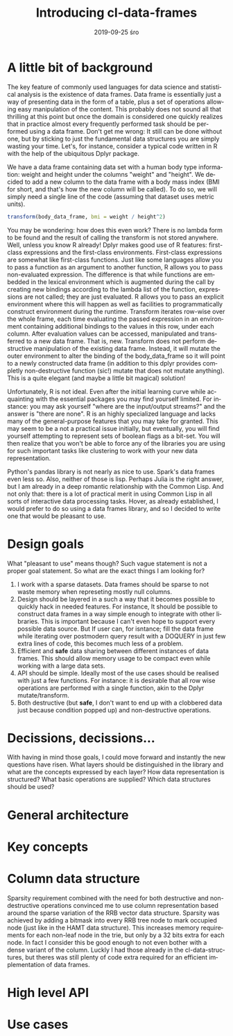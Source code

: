 #+TITLE:       Introducing cl-data-frames
#+AUTHOR:
#+EMAIL:       shka@tuxls
#+DATE:        2019-09-25 śro
#+URI:         /blog/%y/%m/%d/introducing-cl-data-frames
#+KEYWORDS:    lisp
#+TAGS:        lisp
#+LANGUAGE:    en
#+OPTIONS:     H:3 num:nil toc:nil \n:nil ::t |:t ^:nil -:nil f:t *:t <:t
#+DESCRIPTION: Data frame library for the Common Lisp

* A little bit of background
The key feature of commonly used languages for data science and statistical analysis is the existence of data frames. Data frame is essentially just a way of presenting data in the form of a table, plus a set of operations allowing easy manipulation of the content. This probably does not sound all that thrilling at this point but once the domain is considered one quickly realizes that in practice almost every frequently performed task should be performed using a data frame. Don't get me wrong: It still can be done without one, but by sticking to just the fundamental data structures you are simply wasting your time. Let's, for instance, consider a typical code written in R with the help of the ubiquitous Dplyr package.

We have a data frame containing data set with a human body type information: weight and height under the columns "weight" and "height". We decided to add a new column to the data frame with a body mass index (BMI for short, and that's how the new column will be called). To do so, we will simply need a single line of the code (assuming that dataset uses metric units).

#+BEGIN_SRC R
transform(body_data_frame, bmi = weight / height^2)
#+END_SRC

You may be wondering: how does this even work? There is no lambda form to be found and the result of calling the transform is not stored anywhere. Well, unless you know R already! Dplyr makes good use of R features: first-class expressions and the first-class environments. First-class expressions are somewhat like first-class functions. Just like some languages allow you to pass a function as an argument to another function, R allows you to pass non-evaluated expression. The difference is that while functions are embedded in the lexical environment which is augmented during the call by creating new bindings according to the lambda list of the function, expressions are not called; they are just evaluated. R allows you to pass an explicit environment where this will happen as well as facilities to programmatically construct environment during the runtime. Transform iterates row-wise over the whole frame, each time evaluating the passed expression in an environment containing additional bindings to the values in this row, under each column. After evaluation values can be accessed, manipulated and transferred to a new data frame. That is, new. Transform does not perform destructive manipulation of the existing data frame. Instead, it will mutate the outer environment to alter the binding of the body_data_frame so it will point to a newly constructed data frame (in addition to this dplyr provides completly non-destructive function (sic!) mutate that does not mutate anything). This is a quite elegant (and maybe a little bit magical) solution!

Unfortunately, R is not ideal. Even after the initial learning curve while acquainting with the essential packages you may find yourself limited. For instance: you may ask yourself "where are the input/output streams?" and the answer is "there are none". R is an highly specialized language and lacks many of the general-purpose features that you may take for granted. This may seem to be a not a practical issue initially, but eventually, you will find yourself attempting to represent sets of boolean flags as a bit-set. You will then realize that you won't be able to force any of the libraries you are using for such important tasks like clustering to work with your new data representation.

Python's pandas library is not nearly as nice to use. Spark's data frames even less so. Also, neither of those is lisp. Perhaps Julia is the right answer, but I am already in a deep romantic relationship with the Common Lisp. And not only that: there is a lot of practical merit in using Common Lisp in all sorts of interactive data processing tasks. Hover, as already established, I would prefer to do so using a data frames library, and so I decided to write one that would be pleasant to use.

* Design goals
What "pleasant to use" means though? Such vague statement is not a proper goal statement. So what are the exact things I am looking for?
1. I work with a sparse datasets. Data frames should be sparse to not waste memory when represeting mostly null columns.
2. Design should be layered in a such a way that it becomes possible to quickly hack in needed features. For instance, It should be possible to construct data frames in a way simple enough to integrate with other libraries. This is important because I can't even hope to support every possible data source. But If user can, for isntance; fill the data frame while iterating over postmodern query result with a DOQUERY in just few extra lines of code, this becomes much less of a problem.
3. Efficient and *safe* data sharing between different instances of data frames. This should allow memory usage to be compact even while working with a large data sets.
4. API should be simple. Ideally most of the use cases should be realised with just a few functions. For instance: it is desirable that all row wise operations are performed with a single function, akin to the Dplyr mutate/transform.
5. Both destructive (but *safe*, I don't want to end up with a clobbered data just because condition popped up) and non-destructive operations.

* Decissions, decissions…
With having in mind those goals, I could move forward and instantly the new questions have risen. What layers should be distinguished in the library and what are the concepts expressed by each layer? How data representation is structured? What basic operations are supplied? Which data structures should be used?

* General architecture

* Key concepts

* Column data structure
Sparsity requirement combined with the need for both destructive and non-destructive operations convinced me to use column representation based around the sparse variation of the RRB vector data structure. Sparsity was achieved by adding a bitmask into every RRB tree node to mark occupied node (just like in the HAMT data structure). This increases memory requirements for each non-leaf node in the trie, but only by a 32 bits extra for each node. In fact I consider this be good enough to not even bother with a dense variant of the column. Luckly I had those already in the cl-data-structures, but theres was still plenty of code extra required for an efficient implementation of data frames.
* High level API
* Use cases
